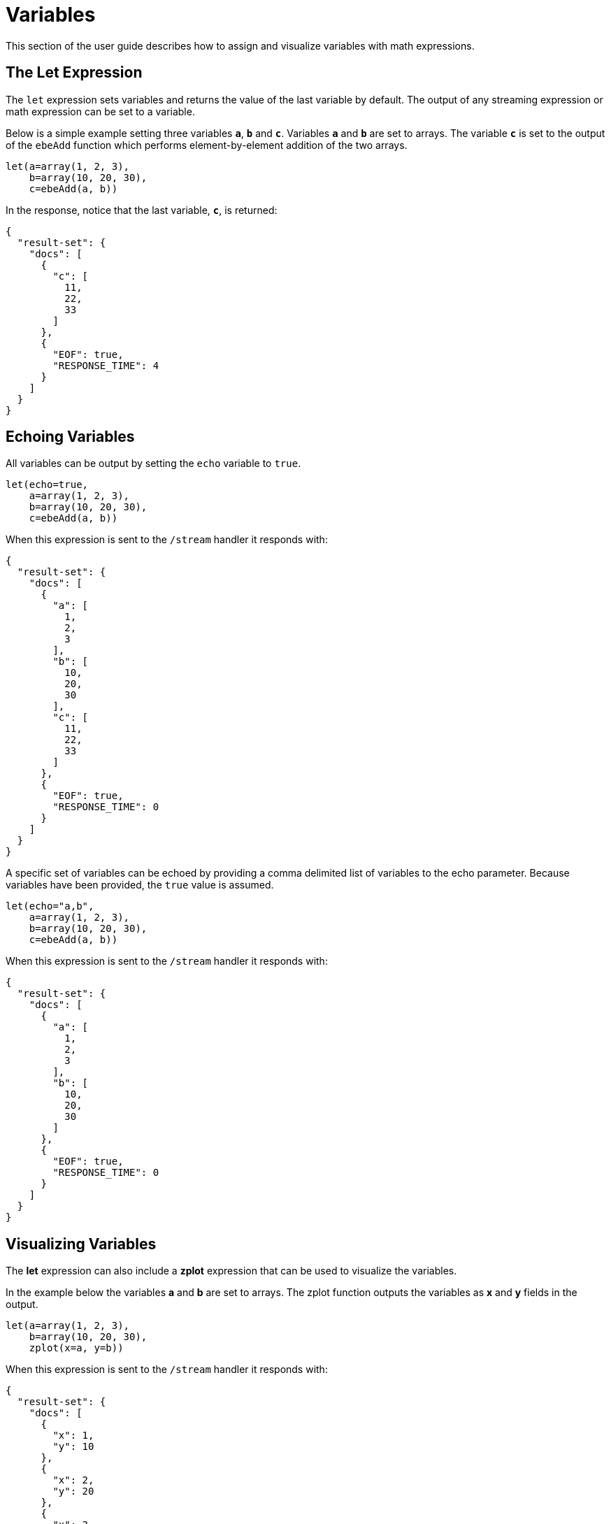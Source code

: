 = Variables
// Licensed to the Apache Software Foundation (ASF) under one
// or more contributor license agreements.  See the NOTICE file
// distributed with this work for additional information
// regarding copyright ownership.  The ASF licenses this file
// to you under the Apache License, Version 2.0 (the
// "License"); you may not use this file except in compliance
// with the License.  You may obtain a copy of the License at
//
//   http://www.apache.org/licenses/LICENSE-2.0
//
// Unless required by applicable law or agreed to in writing,
// software distributed under the License is distributed on an
// "AS IS" BASIS, WITHOUT WARRANTIES OR CONDITIONS OF ANY
// KIND, either express or implied.  See the License for the
// specific language governing permissions and limitations
// under the License.


This section of the user guide describes how to assign and visualize
variables with math expressions.

== The Let Expression

The `let` expression sets variables and returns
the value of the last variable by default. The output of any streaming expression or math expression can be set to a variable.

Below is a simple example setting three variables *`a`*, *`b`*
and *`c`*. Variables *`a`* and *`b`* are set to arrays. The variable *`c`* is set
to the output of the `ebeAdd` function which performs element-by-element
addition of the two arrays.

[source,text]
----
let(a=array(1, 2, 3),
    b=array(10, 20, 30),
    c=ebeAdd(a, b))
----

In the response, notice that the last variable, *`c`*, is returned:

[source,json]
----
{
  "result-set": {
    "docs": [
      {
        "c": [
          11,
          22,
          33
        ]
      },
      {
        "EOF": true,
        "RESPONSE_TIME": 4
      }
    ]
  }
}
----

== Echoing Variables

All variables can be output by setting the `echo` variable to `true`.

[source,text]
----
let(echo=true,
    a=array(1, 2, 3),
    b=array(10, 20, 30),
    c=ebeAdd(a, b))
----

When this expression is sent to the `/stream` handler it
responds with:

[source,json]
----
{
  "result-set": {
    "docs": [
      {
        "a": [
          1,
          2,
          3
        ],
        "b": [
          10,
          20,
          30
        ],
        "c": [
          11,
          22,
          33
        ]
      },
      {
        "EOF": true,
        "RESPONSE_TIME": 0
      }
    ]
  }
}
----

A specific set of variables can be echoed by providing a comma delimited list of variables to the echo parameter.
Because variables have been provided, the `true` value is assumed.

[source,text]
----
let(echo="a,b",
    a=array(1, 2, 3),
    b=array(10, 20, 30),
    c=ebeAdd(a, b))
----

When this expression is sent to the `/stream` handler it responds with:

[source,json]
----
{
  "result-set": {
    "docs": [
      {
        "a": [
          1,
          2,
          3
        ],
        "b": [
          10,
          20,
          30
        ]
      },
      {
        "EOF": true,
        "RESPONSE_TIME": 0
      }
    ]
  }
}
----

== Visualizing Variables

The *let* expression can also include a *zplot* expression that can be used to visualize the
variables.

In the example below the variables *a* and *b* are set to arrays. The zplot function
outputs the variables as *x* and *y* fields in the output.

[source,text]
----
let(a=array(1, 2, 3),
    b=array(10, 20, 30),
    zplot(x=a, y=b))
----

When this expression is sent to the `/stream` handler it responds with:

[source,json]
----
{
  "result-set": {
    "docs": [
      {
        "x": 1,
        "y": 10
      },
      {
        "x": 2,
        "y": 20
      },
      {
        "x": 3,
        "y": 30
      },
      {
        "EOF": true,
        "RESPONSE_TIME": 0
      }
    ]
  }
}
----

Using this approach variables can by visualized using Zeppelin-Solr. In the example below
the arrays are shown in table format.

image::images/math-expressions/variables.png[]

Once in table format we can plot the variables using one of the plotting or charting
visualizations. The example below shows variables plotted on a line chart:

image::images/math-expressions/variables1.png[]


== Caching Variables

Variables can be cached in-memory on the Solr node where the math expression
was run. A cached variable can then be used in future expressions. Any object
that can be set to a variable, including data structures and mathematical models, can
be cached in-memory for future use.

The `putCache` function adds a variable to the cache.

In the example below an array is cached in the `workspace` "workspace1"
and bound to the `key` "key1". The workspace allows different users to cache
objects in their own workspace. The `putCache` function returns
the variable that was added to the cache.

[source,text]
----
let(a=array(1, 2, 3),
    b=array(10, 20, 30),
    c=ebeAdd(a, b),
    d=putCache(workspace1, key1, c))
----

When this expression is sent to the `/stream` handler it responds with:

[source,json]
----
{
  "result-set": {
    "docs": [
      {
        "d": [
          11,
          22,
          33
        ]
      },
      {
        "EOF": true,
        "RESPONSE_TIME": 11
      }
    ]
  }
}
----

The `getCache` function retrieves an object from the cache by its workspace and key.

In the example below the `getCache` function retrieves the array that was cached above and assigns it to variable *`a`*.

[source,text]
----
let(a=getCache(workspace1, key1))
----

When this expression is sent to the `/stream` handler it responds with:

[source,json]
----
{
  "result-set": {
    "docs": [
      {
        "a": [
          11,
          22,
          33
        ]
      },
      {
        "EOF": true,
        "RESPONSE_TIME": 11
      }
    ]
  }
}
----

The `listCache` function can be used to list the workspaces or the keys in a specific workspace.

In the example below `listCache` returns all the workspaces in the cache as an array of strings.

[source,text]
----
let(a=listCache())
----

When this expression is sent to the `/stream` handler it
responds with:

[source,json]
----
{
  "result-set": {
    "docs": [
      {
        "a": [
          "workspace1"
        ]
      },
      {
        "EOF": true,
        "RESPONSE_TIME": 0
      }
    ]
  }
}
----


In the example below all the keys in a specific workspace are listed:

[source,text]
----
let(a=listCache(workspace1))
----

When this expression is sent to the `/stream` handler it responds with:

[source,json]
----
{
  "result-set": {
    "docs": [
      {
        "a": [
          "key1"
        ]
      },
      {
        "EOF": true,
        "RESPONSE_TIME": 0
      }
    ]
  }
}
----

The `removeCache` function can be used to remove a key from a specific
workspace. The `removeCache` function removes the key from the cache
and returns the object that was removed.

In the example below the array that was cached above is removed from the cache.

[source,text]
----
let(a=removeCache(workspace1, key1))
----

When this expression is sent to the `/stream` handler it responds with:

[source,json]
----
{
  "result-set": {
    "docs": [
      {
        "a": [
          11,
          22,
          33
        ]
      },
      {
        "EOF": true,
        "RESPONSE_TIME": 0
      }
    ]
  }
}
----
